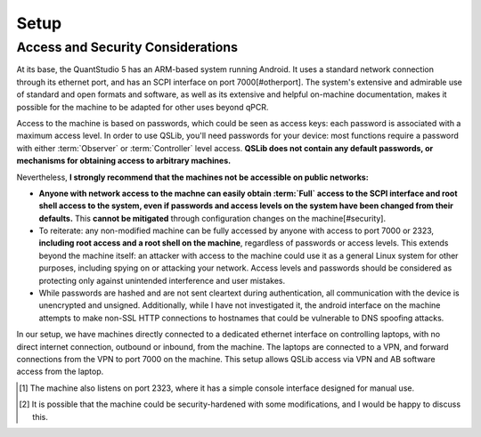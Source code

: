 Setup
=====

Access and Security Considerations
----------------------------------

At its base, the QuantStudio 5 has an ARM-based system running Android. It uses a standard network connection through its ethernet port, and has an SCPI interface on port 7000[#otherport].  The system's extensive and admirable use of standard and open formats and software, as well as its extensive and helpful on-machine documentation, makes it possible for the machine to be adapted for other uses beyond qPCR.

Access to the machine is based on passwords, which could be seen as access keys: each password is associated with a maximum access level.  In order to use QSLib, you'll need passwords for your device: most functions require a password with either :term:`Observer` or :term:`Controller` level access.  **QSLib does not contain any default passwords, or mechanisms for obtaining access to arbitrary machines.**

Nevertheless, **I strongly recommend that the machines not be accessible on public networks:**

* **Anyone with network access to the machne can easily obtain :term:`Full` access to the SCPI interface and root shell access to the system, even if passwords and access levels on the system have been changed from their defaults.**  This **cannot be mitigated** through configuration changes on the machine[#security].

* To reiterate: any non-modified machine can be fully accessed by anyone with access to port 7000 or 2323, **including root access and a root shell on the machine**, regardless of passwords or access levels.  This extends beyond the machine itself: an attacker with access to the machine could use it as a general Linux system for other purposes, including spying on or attacking your network.  Access levels and passwords should be considered as protecting only against unintended interference and user mistakes.

* While passwords are hashed and are not sent cleartext during authentication, all communication with the device is unencrypted and unsigned.  Additionally, while I have not investigated it, the android interface on the machine attempts to make non-SSL HTTP connections to hostnames that could be vulnerable to DNS spoofing attacks.

In our setup, we have machines directly connected to a dedicated ethernet interface on controlling laptops, with no direct internet connection, outbound or inbound, from the machine.  The laptops are connected to a VPN, and forward connections from the VPN to port 7000 on the machine.  This setup allows QSLib access via VPN and AB software access from the laptop.

.. [#otherport] The machine also listens on port 2323, where it has a simple console interface designed for manual use.
.. [#security] It is possible that the machine could be security-hardened with some modifications, and I would be happy to discuss this.